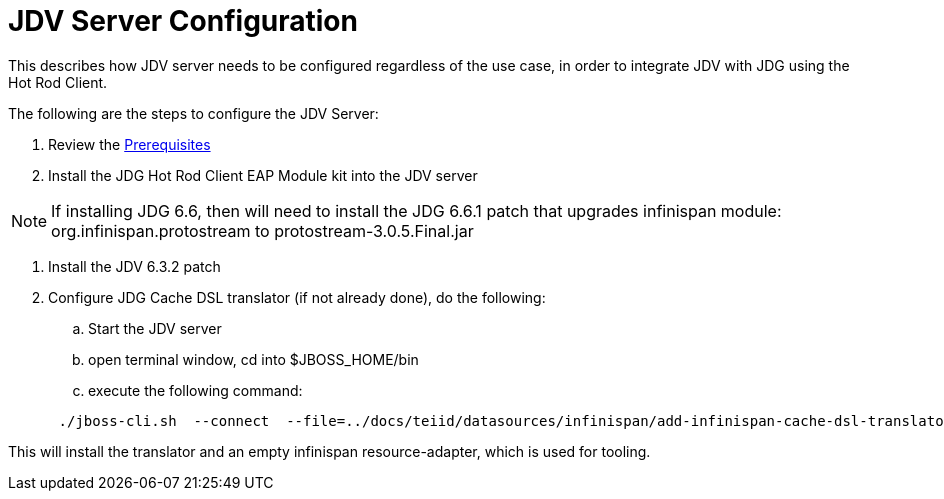 
= JDV Server Configuration

This describes how JDV server needs to be configured regardless of the use case, in order to integrate JDV with JDG using the Hot Rod Client.

The following are the steps to configure the JDV Server:

.  Review the link:Prerequisites.adoc[Prerequisites]
.  Install the  JDG Hot Rod Client EAP Module kit into the JDV server

NOTE:  If installing JDG 6.6, then will need to install the JDG 6.6.1 patch that upgrades infinispan module:  org.infinispan.protostream  to  protostream-3.0.5.Final.jar 

.  Install the JDV 6.3.2 patch
.  Configure JDG Cache DSL translator (if not already done), do the following:

..  Start the JDV server
..  open terminal window, cd into $JBOSS_HOME/bin
..  execute the following command:

[source]
----
      ./jboss-cli.sh  --connect  --file=../docs/teiid/datasources/infinispan/add-infinispan-cache-dsl-translator.cli
----

This will install the translator and an empty infinispan resource-adapter, which is used for tooling.


